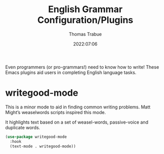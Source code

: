 #+TITLE:   English Grammar Configuration/Plugins
#+AUTHOR:  Thomas Trabue
#+EMAIL:   tom.trabue@gmail.com
#+DATE:    2022:07:06
#+TAGS:
#+STARTUP: fold

Even programmers (or pro-grammars!) need to know how to write! These Emacs
plugins aid users in completing English language tasks.

* writegood-mode
This is a minor mode to aid in finding common writing problems. Matt Might’s
weaselwords scripts inspired this mode.

It highlights text based on a set of weasel-words, passive-voice and duplicate
words.

#+begin_src emacs-lisp
  (use-package writegood-mode
    :hook
    (text-mode . writegood-mode))
#+end_src
